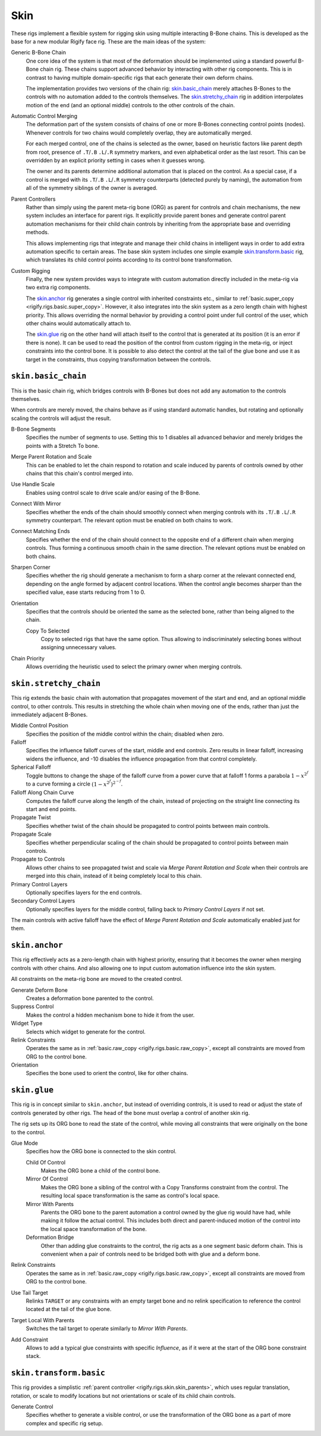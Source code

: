 .. todo: make permanent 'new', development

****
Skin
****

These rigs implement a flexible system for rigging skin using multiple interacting B-Bone chains.
This is developed as the base for a new modular Rigify face rig.
These are the main ideas of the system:

Generic B-Bone Chain
   One core idea of the system is that most of the deformation should be implemented
   using a standard powerful B-Bone chain rig. These chains support advanced behavior by
   interacting with other rig components. This is in contrast to having multiple domain-specific rigs
   that each generate their own deform chains.

   The implementation provides two versions of the chain rig: `skin.basic_chain`_ merely
   attaches B-Bones to the controls with no automation added to the controls themselves.
   The `skin.stretchy_chain`_ rig in addition interpolates motion of the end (and an optional middle)
   controls to the other controls of the chain.

Automatic Control Merging
   The deformation part of the system consists of chains of one or more B-Bones connecting
   control points (nodes). Whenever controls for two chains would completely overlap,
   they are automatically merged.

   For each merged control, one of the chains is selected as the owner, based on heuristic factors
   like parent depth from root, presence of ``.T``/``.B`` ``.L``/``.R`` symmetry markers,
   and even alphabetical order as the last resort. This can be overridden by an explicit priority setting
   in cases when it guesses wrong.

   The owner and its parents determine additional automation that is placed on the control.
   As a special case, if a control is merged with its ``.T``/``.B`` ``.L``/``.R`` symmetry counterparts
   (detected purely by naming), the automation from all of the symmetry siblings
   of the owner is averaged.

.. _rigify.rigs.skin.skin_parents:

Parent Controllers
   Rather than simply using the parent meta-rig bone (ORG) as parent for controls and chain mechanisms,
   the new system includes an interface for parent rigs. It explicitly provide parent bones and generate control
   parent automation mechanisms for their child chain controls by inheriting from the appropriate base
   and overriding methods.

   This allows implementing rigs that integrate and manage their child chains in intelligent ways in order
   to add extra automation specific to certain areas. The base skin system includes one simple example
   `skin.transform.basic`_ rig, which translates its child control points according to
   its control bone transformation.

Custom Rigging
   Finally, the new system provides ways to integrate with custom automation directly included in the meta-rig
   via two extra rig components.

   The `skin.anchor`_ rig generates a single control with inherited constraints etc., similar to
   :ref:`basic.super_copy <rigify.rigs.basic.super_copy>`. However, it also integrates into the skin system
   as a zero length chain with highest priority. This allows overriding the normal behavior by providing
   a control point under full control of the user, which other chains would automatically attach to.

   The `skin.glue`_ rig on the other hand will attach itself to the control that is generated at
   its position (it is an error if there is none). It can be used to read the position of the control
   from custom rigging in the meta-rig, or inject constraints into the control bone. It is possible to
   also detect the control at the tail of the glue bone and use it as target in the constraints,
   thus copying transformation between the controls.


.. _rigify.rigs.skin.basic_chain:

``skin.basic_chain``
====================

This is the basic chain rig, which bridges controls with B-Bones but does not add
any automation to the controls themselves.

When controls are merely moved, the chains behave as if using standard
automatic handles, but rotating and optionally scaling the controls will adjust the result.

B-Bone Segments
   Specifies the number of segments to use. Setting this to 1 disables
   all advanced behavior and merely bridges the points with a Stretch To bone.
Merge Parent Rotation and Scale
   This can be enabled to let the chain respond to rotation and scale induced by parents of
   controls owned by other chains that this chain's control merged into.
Use Handle Scale
   Enables using control scale to drive scale and/or easing of the B-Bone.
Connect With Mirror
   Specifies whether the ends of the chain should smoothly connect when merging controls
   with its ``.T``/``.B`` ``.L``/``.R`` symmetry counterpart. The relevant option must be enabled
   on both chains to work.
Connect Matching Ends
   Specifies whether the end of the chain should connect to the opposite end of a different chain
   when merging controls. Thus forming a continuous smooth chain in the same direction.
   The relevant options must be enabled on both chains.
Sharpen Corner
   Specifies whether the rig should generate a mechanism to form a sharp corner at
   the relevant connected end, depending on the angle formed by adjacent control locations.
   When the control angle becomes sharper than the specified value, ease starts reducing from 1 to 0.
Orientation
   Specifies that the controls should be oriented the same as the selected bone, rather than being
   aligned to the chain.

   Copy To Selected
      Copy to selected rigs that have the same option. Thus allowing to indiscriminately selecting bones
      without assigning unnecessary values.
Chain Priority
   Allows overriding the heuristic used to select the primary owner when merging controls.


.. _rigify.rigs.skin.stretchy_chain:

``skin.stretchy_chain``
=======================

This rig extends the basic chain with automation that propagates movement of the start and end,
and an optional middle control, to other controls. This results in stretching the whole chain
when moving one of the ends, rather than just the immediately adjacent B-Bones.

Middle Control Position
   Specifies the position of the middle control within the chain; disabled when zero.
Falloff
   Specifies the influence falloff curves of the start, middle and end controls.
   Zero results in linear falloff, increasing widens the influence, and -10 disables
   the influence propagation from that control completely.
Spherical Falloff
   Toggle buttons to change the shape of the falloff curve from a power curve that at falloff 1 forms a parabola
   :math:`1 - x^{2^f}` to a curve forming a circle :math:`(1 - x^{2^f})^{2^{-f}}`.
Falloff Along Chain Curve
   Computes the falloff curve along the length of the chain, instead of projecting on the straight
   line connecting its start and end points.
Propagate Twist
   Specifies whether twist of the chain should be propagated to control points between main controls.
Propagate Scale
   Specifies whether perpendicular scaling of the chain should be propagated to control points between main controls.
Propagate to Controls
   Allows other chains to see propagated twist and scale via *Merge Parent Rotation and Scale* when their
   controls are merged into this chain, instead of it being completely local to this chain.
Primary Control Layers
   Optionally specifies layers for the end controls.
Secondary Control Layers
   Optionally specifies layers for the middle control, falling back to *Primary Control Layers* if not set.

The main controls with active falloff have the effect of *Merge Parent Rotation and Scale*
automatically enabled just for them.


.. _rigify.rigs.skin.anchor:

``skin.anchor``
===============

This rig effectively acts as a zero-length chain with highest priority,
ensuring that it becomes the owner when merging controls with other chains.
And also allowing one to input custom automation influence into the skin system.

All constraints on the meta-rig bone are moved to the created control.

Generate Deform Bone
   Creates a deformation bone parented to the control.
Suppress Control
   Makes the control a hidden mechanism bone to hide it from the user.
Widget Type
   Selects which widget to generate for the control.
Relink Constraints
   Operates the same as in :ref:`basic.raw_copy <rigify.rigs.basic.raw_copy>`,
   except all constraints are moved from ORG to the control bone.
Orientation
   Specifies the bone used to orient the control, like for other chains.


.. _rigify.rigs.skin.glue:

``skin.glue``
=============

This rig is in concept similar to ``skin.anchor``, but instead of overriding controls,
it is used to read or adjust the state of controls generated by other rigs.
The head of the bone must overlap a control of another skin rig.

The rig sets up its ORG bone to read the state of the control,
while moving all constraints that were originally on the bone to the control.

Glue Mode
   Specifies how the ORG bone is connected to the skin control.

   Child Of Control
      Makes the ORG bone a child of the control bone.
   Mirror Of Control
      Makes the ORG bone a sibling of the control with a Copy Transforms constraint from the control.
      The resulting local space transformation is the same as control's local space.
   Mirror With Parents
      Parents the ORG bone to the parent automation a control owned by
      the glue rig would have had, while making it follow the actual control.
      This includes both direct and parent-induced motion of the control into
      the local space transformation of the bone.
   Deformation Bridge
      Other than adding glue constraints to the control, the rig acts as a one segment basic deform chain.
      This is convenient when a pair of controls need to be bridged both with glue and a deform bone.

Relink Constraints
   Operates the same as in :ref:`basic.raw_copy <rigify.rigs.basic.raw_copy>`,
   except all constraints are moved from ORG to the control bone.
Use Tail Target
   Relinks ``TARGET`` or any constraints with an empty target bone and no relink specification
   to reference the control located at the tail of the glue bone.
Target Local With Parents
   Switches the tail target to operate similarly to *Mirror With Parents*.
Add Constraint
   Allows to add a typical glue constraints with specific *Influence*, as if it were at
   the start of the ORG bone constraint stack.


.. _rigify.rigs.skin.transform.basic:

``skin.transform.basic``
========================

This rig provides a simplistic :ref:`parent controller <rigify.rigs.skin.skin_parents>`, which uses regular
translation, rotation, or scale to modify locations but not orientations or scale of its child chain controls.

Generate Control
   Specifies whether to generate a visible control, or use the transformation of the ORG bone
   as a part of more complex and specific rig setup.
